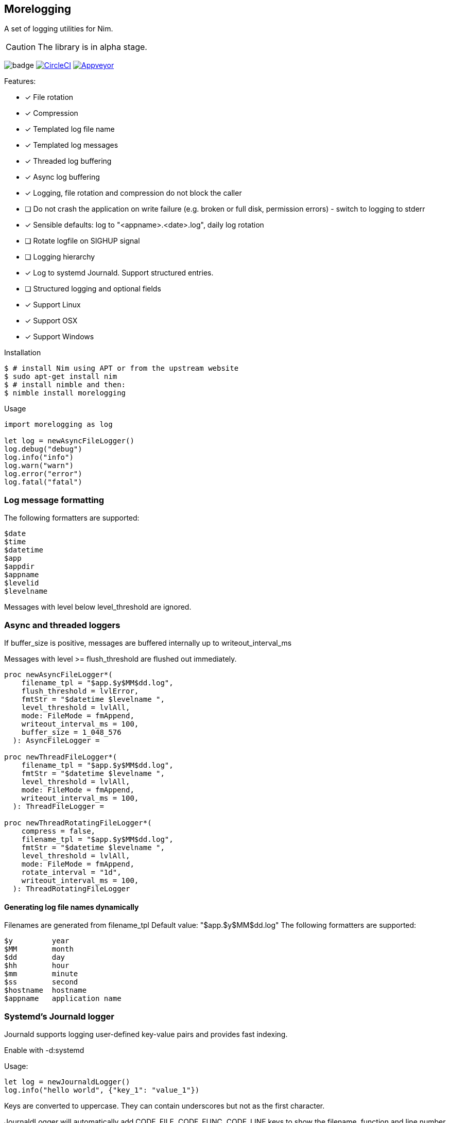 == Morelogging

A set of logging utilities for Nim.

CAUTION: The library is in alpha stage.

image:https://img.shields.io/badge/status-alpha-orange.svg[badge]
image:https://circleci.com/gh/FedericoCeratto/nim-morelogging.svg?style=svg["CircleCI", link="https://circleci.com/gh/FedericoCeratto/nim-morelogging"]
image:https://ci.appveyor.com/api/projects/status/github/FedericoCeratto/nim-morelogging?svg=true[Appveyor, link="https://ci.appveyor.com/project/FedericoCeratto/nim-morelogging"]

.Features:
[none]
- [x] File rotation
- [x] Compression
- [x] Templated log file name
- [x] Templated log messages
- [x] Threaded log buffering
- [x] Async log buffering
- [x] Logging, file rotation and compression do not block the caller
- [ ] Do not crash the application on write failure (e.g. broken or full disk, permission errors) - switch to logging to stderr
- [x] Sensible defaults: log to "<appname>.<date>.log", daily log rotation
- [ ] Rotate logfile on SIGHUP signal
- [ ] Logging hierarchy
- [x] Log to systemd Journald. Support structured entries.
- [ ] Structured logging and optional fields
- [x] Support Linux
- [x] Support OSX
- [x] Support Windows

.Installation
[source,bash]
----
$ # install Nim using APT or from the upstream website
$ sudo apt-get install nim
$ # install nimble and then:
$ nimble install morelogging
----

.Usage
[source,nim]
----
import morelogging as log

let log = newAsyncFileLogger()
log.debug("debug")
log.info("info")
log.warn("warn")
log.error("error")
log.fatal("fatal")
----


=== Log message formatting

The following formatters are supported:

  $date
  $time
  $datetime
  $app
  $appdir
  $appname
  $levelid
  $levelname

Messages with level below level_threshold are ignored.

=== Async and threaded loggers

If buffer_size is positive, messages are buffered internally up to writeout_interval_ms

Messages with level >= flush_threshold are flushed out immediately.

[source,nim]
----
proc newAsyncFileLogger*(
    filename_tpl = "$app.$y$MM$dd.log",
    flush_threshold = lvlError,
    fmtStr = "$datetime $levelname ",
    level_threshold = lvlAll,
    mode: FileMode = fmAppend,
    writeout_interval_ms = 100,
    buffer_size = 1_048_576
  ): AsyncFileLogger =

proc newThreadFileLogger*(
    filename_tpl = "$app.$y$MM$dd.log",
    fmtStr = "$datetime $levelname ",
    level_threshold = lvlAll,
    mode: FileMode = fmAppend,
    writeout_interval_ms = 100,
  ): ThreadFileLogger =

proc newThreadRotatingFileLogger*(
    compress = false,
    filename_tpl = "$app.$y$MM$dd.log",
    fmtStr = "$datetime $levelname ",
    level_threshold = lvlAll,
    mode: FileMode = fmAppend,
    rotate_interval = "1d",
    writeout_interval_ms = 100,
  ): ThreadRotatingFileLogger
----

==== Generating log file names dynamically

Filenames are generated from filename_tpl
Default value: "$app.$y$MM$dd.log"
The following formatters are supported:

  $y         year
  $MM        month
  $dd        day
  $hh        hour
  $mm        minute
  $ss        second
  $hostname  hostname
  $appname   application name

=== Systemd's Journald logger

Journald supports logging user-defined key-value pairs and provides fast indexing.

Enable with -d:systemd

.Usage:
[source,nim]
----
let log = newJournaldLogger()
log.info("hello world", {"key_1": "value_1"})
----

Keys are converted to uppercase. They can contain underscores but not as the first character.

JournaldLogger will automatically add CODE_FILE, CODE_FUNC, CODE_LINE keys to show the filename, function and line number that generated the log message.

You can override them by passing the keys in uppercase with your own values.


.Output example:
[source,bash]
----
sudo journalctl -e -o json-pretty KEY_1=value_1 -n1 --no-pager
{
  "PRIORITY" : "5",
  "_TRANSPORT" : "journal",
  "_UID" : "1000",
  "_GID" : "1000",
  "MESSAGE" : "hello world",
  "KEY_1" : "value_1",
  "CODE_FUNC" : "myfunction",
  "CODE_FILE" : "mytest.nim",
  "CODE_LINE" : "24",
  < other lines redacted >
  < ... >
}
----

